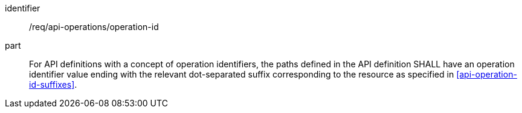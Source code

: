[[req_api_operations_operation_id]]
////
[width="90%",cols="2,6a"]
|===
^|*Requirement {counter:req-id}* |*/req/api-definition/operation-id*
^|A |For API definitions with a concept of operation identifiers, the paths defined in the API definition SHALL have an operation identifier value ending with the relevant dot-separated suffix corresponding to the resource as specified in <<api-operation-id-suffixes>>.
|===
////

[requirement]
====
[%metadata]
identifier:: /req/api-operations/operation-id
part:: For API definitions with a concept of operation identifiers, the paths defined in the API definition SHALL have an operation identifier value ending with the relevant dot-separated suffix corresponding to the resource as specified in <<api-operation-id-suffixes>>.
====

